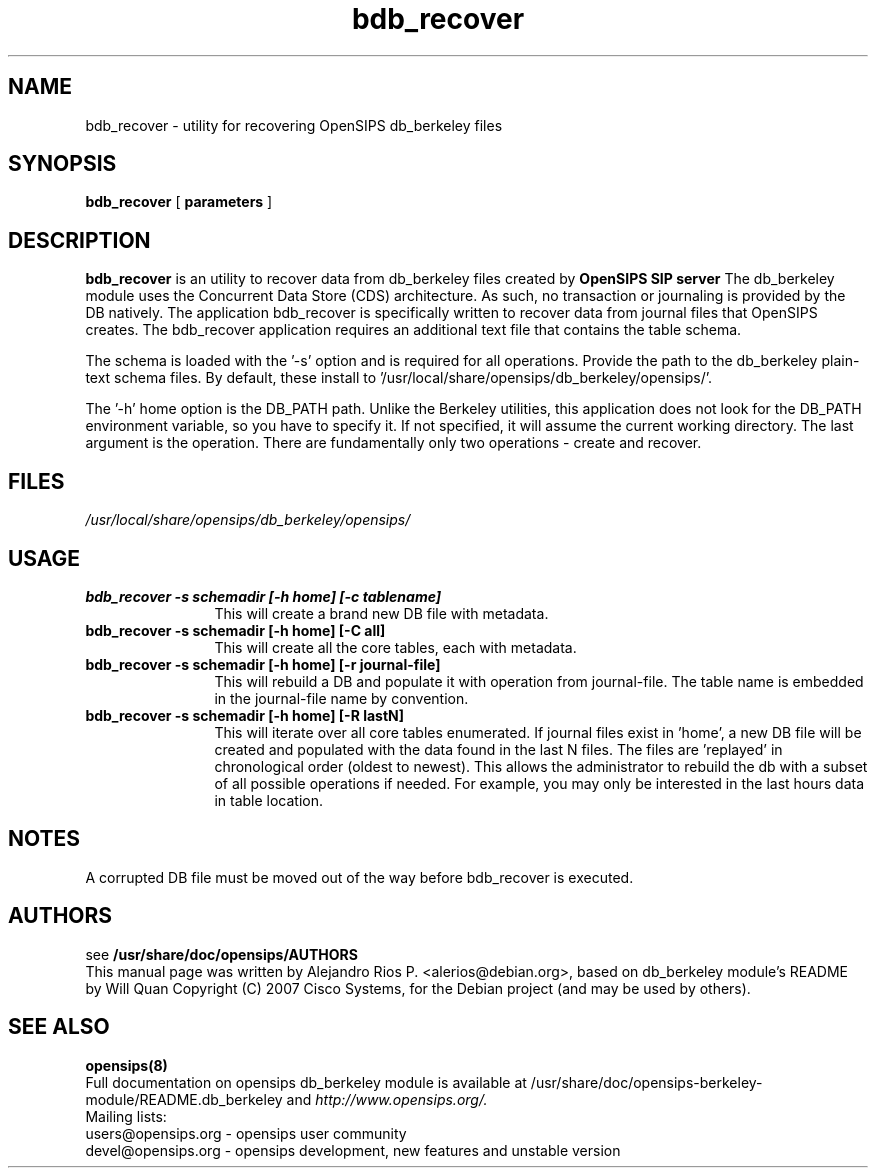 .TH bdb_recover 8 22.11.2009 opensips-berkeley-module "OpenSIPS" 
.\" Process with
.\" groff -man -Tascii bdb_recover.8 
.\"
.SH NAME
bdb_recover \- utility for recovering OpenSIPS db_berkeley files
.SH SYNOPSIS

.B bdb_recover
[
.BI parameters
]

.SH DESCRIPTION
.B bdb_recover
is an utility to recover data from db_berkeley files created by
.B OpenSIPS SIP server
The db_berkeley module uses the Concurrent Data Store (CDS) architecture. As such, no transaction or journaling is provided by the DB natively. The application bdb_recover is specifically written to recover data from journal files that OpenSIPS creates. The bdb_recover application requires an additional text file that contains the table schema.

The schema is loaded with the '\-s' option and is required for all operations. Provide the path to the db_berkeley plain-text schema files. By default, these install to '/usr/local/share/opensips/db_berkeley/opensips/'.

The '\-h' home option is the DB_PATH path. Unlike the Berkeley utilities, this application does not look for the DB_PATH environment variable, so you have to specify it. If not specified, it will assume the current working directory. The last argument is the operation. There are fundamentally only two operations - create and recover. 


.SH FILES
.PD 0
.I /usr/local/share/opensips/db_berkeley/opensips/

.SH USAGE
.TP 12
.B bdb_recover \-s schemadir [\-h home] [\-c tablename]
This will create a brand new DB file with metadata.
.TP

.B bdb_recover \-s schemadir [\-h home] [\-C all]
This will create all the core tables, each with metadata.
.TP

.B bdb_recover \-s schemadir [\-h home] [\-r journal-file]
This will rebuild a DB and populate it with operation from journal-file. The table name is embedded in the journal-file name by convention.
.TP

.B bdb_recover \-s schemadir [\-h home] [\-R lastN]
This will iterate over all core tables enumerated. If journal files exist in 'home', 
a new DB file will be created and populated with the data found in the last N files. 
The files are 'replayed' in chronological order (oldest to newest). This 
allows the administrator to rebuild the db with a subset of all possible 
operations if needed. For example, you may only be interested in 
the last hours data in table location.


.SH NOTES
.PP
A corrupted DB file must be moved out of the way before bdb_recover is executed.

.SH AUTHORS

see 
.B /usr/share/doc/opensips/AUTHORS
.PP
This manual page was written by Alejandro Rios P. <alerios@debian.org>,
based on db_berkeley module's README by Will Quan Copyright (C) 2007 Cisco Systems,
for the Debian project (and may be used by others).

.SH SEE ALSO
.BR opensips(8)
.PP
Full documentation on opensips db_berkeley module is available at /usr/share/doc/opensips-berkeley-module/README.db_berkeley and 
.I http://www.opensips.org/.
.PP
Mailing lists:
.nf 
users@opensips.org - opensips user community
.nf 
devel@opensips.org - opensips development, new features and unstable version
